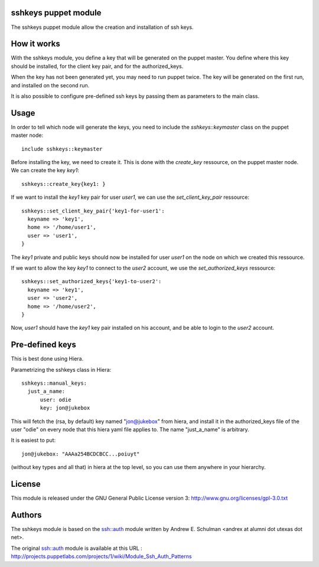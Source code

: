 sshkeys puppet module
=====================

The sshkeys puppet module allow the creation and installation of ssh keys.


How it works
============

With the sshkeys module, you define a key that will be generated on the
puppet master. You define where this key should be installed, for the
client key pair, and for the authorized_keys.

When the key has not been generated yet, you may need to run puppet
twice. The key will be generated on the first run, and installed on the
second run.

It is also possible to configure pre-defined ssh keys by passing them as 
parameters to the main class.

Usage
=====

In order to tell which node will generate the keys, you need to include
the `sshkeys::keymaster` class on the puppet master node::

  include sshkeys::keymaster

Before installing the key, we need to create it. This is done with the
`create_key` ressource, on the puppet master node. We can create the key
`key1`::

  sshkeys::create_key{key1: }

If we want to install the `key1` key pair for user `user1`, we can use
the `set_client_key_pair` ressource::

  sshkeys::set_client_key_pair{'key1-for-user1':
    keyname => 'key1',
    home => '/home/user1',
    user => 'user1',
  }

The `key1` private and public keys should now be installed for user
`user1` on the node on which we created this ressource.

If we want to allow the key `key1` to connect to the `user2` account,
we use the `set_authorized_keys` ressource::

  sshkeys::set_authorized_keys{'key1-to-user2':
    keyname => 'key1',
    user => 'user2',
    home => '/home/user2',
  }

Now, `user1` should have the `key1` key pair installed on his account,
and be able to login to the `user2` account.

Pre-defined keys
================

This is best done using Hiera. 

Parametrizing the sshkeys class in Hiera::

  sshkeys::manual_keys:
    just_a_name:
        user: odie
        key: jon@jukebox

This will fetch the (rsa, by default) key named "jon@jukebox" from hiera, and
install it in the authorized_keys file of the user "odie" on every node that
this hiera yaml file applies to. The name "just_a_name" is arbitrary.

It is easiest to put::

  jon@jukebox: "AAAa254BCDCBCC...poiuyt" 

(without key types and all that) in hiera at the top level, so you can use them
anywhere in your hierarchy.

License
=======

This module is released under the GNU General Public License version 3:
http://www.gnu.org/licenses/gpl-3.0.txt


Authors
=======

The sshkeys module is based on the ssh::auth module written by
Andrew E. Schulman <andrex at alumni dot utexas dot net>.

The original ssh::auth module is available at this URL :
http://projects.puppetlabs.com/projects/1/wiki/Module_Ssh_Auth_Patterns

